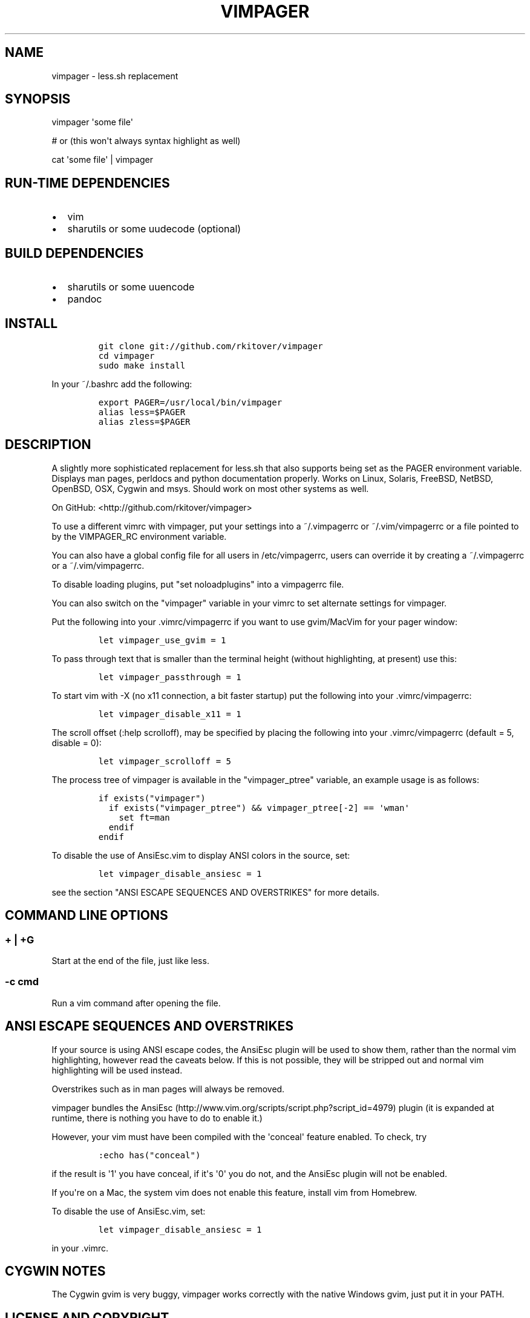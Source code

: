 .TH VIMPAGER 1 "August 4, 2014" "vimpager user manual"
.SH NAME
.PP
vimpager - less.sh replacement
.SH SYNOPSIS
.PP
vimpager \[aq]some file\[aq]
.PP
# or (this won\[aq]t always syntax highlight as well)
.PP
cat \[aq]some file\[aq] | vimpager
.SH RUN-TIME DEPENDENCIES
.IP \[bu] 2
vim
.IP \[bu] 2
sharutils or some uudecode (optional)
.SH BUILD DEPENDENCIES
.IP \[bu] 2
sharutils or some uuencode
.IP \[bu] 2
pandoc
.SH INSTALL
.IP
.nf
\f[C]
git\ clone\ git://github.com/rkitover/vimpager
cd\ vimpager
sudo\ make\ install
\f[]
.fi
.PP
In your ~/.bashrc add the following:
.IP
.nf
\f[C]
export\ PAGER=/usr/local/bin/vimpager
alias\ less=$PAGER
alias\ zless=$PAGER
\f[]
.fi
.SH DESCRIPTION
.PP
A slightly more sophisticated replacement for less.sh that also supports
being set as the PAGER environment variable.
Displays man pages, perldocs and python documentation properly.
Works on Linux, Solaris, FreeBSD, NetBSD, OpenBSD, OSX, Cygwin and msys.
Should work on most other systems as well.
.PP
On GitHub: <http://github.com/rkitover/vimpager>
.PP
To use a different vimrc with vimpager, put your settings into a
~/.vimpagerrc or ~/.vim/vimpagerrc or a file pointed to by the
VIMPAGER_RC environment variable.
.PP
You can also have a global config file for all users in /etc/vimpagerrc,
users can override it by creating a ~/.vimpagerrc or a
~/.vim/vimpagerrc.
.PP
To disable loading plugins, put "set noloadplugins" into a vimpagerrc
file.
.PP
You can also switch on the "vimpager" variable in your vimrc to set
alternate settings for vimpager.
.PP
Put the following into your .vimrc/vimpagerrc if you want to use
gvim/MacVim for your pager window:
.IP
.nf
\f[C]
let\ vimpager_use_gvim\ =\ 1
\f[]
.fi
.PP
To pass through text that is smaller than the terminal height (without
highlighting, at present) use this:
.IP
.nf
\f[C]
let\ vimpager_passthrough\ =\ 1
\f[]
.fi
.PP
To start vim with -X (no x11 connection, a bit faster startup) put the
following into your .vimrc/vimpagerrc:
.IP
.nf
\f[C]
let\ vimpager_disable_x11\ =\ 1
\f[]
.fi
.PP
The scroll offset (:help scrolloff), may be specified by placing the
following into your .vimrc/vimpagerrc (default = 5, disable = 0):
.IP
.nf
\f[C]
let\ vimpager_scrolloff\ =\ 5
\f[]
.fi
.PP
The process tree of vimpager is available in the "vimpager_ptree"
variable, an example usage is as follows:
.IP
.nf
\f[C]
if\ exists("vimpager")
\ \ if\ exists("vimpager_ptree")\ &&\ vimpager_ptree[-2]\ ==\ \[aq]wman\[aq]
\ \ \ \ set\ ft=man
\ \ endif
endif
\f[]
.fi
.PP
To disable the use of AnsiEsc.vim to display ANSI colors in the source,
set:
.IP
.nf
\f[C]
let\ vimpager_disable_ansiesc\ =\ 1
\f[]
.fi
.PP
see the section "ANSI ESCAPE SEQUENCES AND OVERSTRIKES" for more
details.
.SH COMMAND LINE OPTIONS
.SS + | +G
.PP
Start at the end of the file, just like less.
.SS -c cmd
.PP
Run a vim command after opening the file.
.SH ANSI ESCAPE SEQUENCES AND OVERSTRIKES
.PP
If your source is using ANSI escape codes, the AnsiEsc plugin will be
used to show them, rather than the normal vim highlighting, however read
the caveats below.
If this is not possible, they will be stripped out and normal vim
highlighting will be used instead.
.PP
Overstrikes such as in man pages will always be removed.
.PP
vimpager bundles the
AnsiEsc (http://www.vim.org/scripts/script.php?script_id=4979) plugin
(it is expanded at runtime, there is nothing you have to do to enable
it.)
.PP
However, your vim must have been compiled with the \[aq]conceal\[aq]
feature enabled.
To check, try
.IP
.nf
\f[C]
:echo\ has("conceal")
\f[]
.fi
.PP
if the result is \[aq]1\[aq] you have conceal, if it\[aq]s \[aq]0\[aq]
you do not, and the AnsiEsc plugin will not be enabled.
.PP
If you\[aq]re on a Mac, the system vim does not enable this feature,
install vim from Homebrew.
.PP
To disable the use of AnsiEsc.vim, set:
.IP
.nf
\f[C]
let\ vimpager_disable_ansiesc\ =\ 1
\f[]
.fi
.PP
in your .vimrc.
.SH CYGWIN NOTES
.PP
The Cygwin gvim is very buggy, vimpager works correctly with the native
Windows gvim, just put it in your PATH.
.SH LICENSE AND COPYRIGHT
.PP
Copyright (c) 2014, Rafael Kitover <rkitover@gmail.com> and contributors
(see the list of CONTRIBUTORS at the bottom of the \[aq]vimpager\[aq]
file.)
.PP
Redistribution and use in source and binary forms, with or without
modification, are permitted provided that the following conditions are
met:
.PP
Redistributions of source code must retain the above copyright notice,
this list of conditions and the following disclaimer.
.PP
Redistributions in binary form must reproduce the above copyright
notice, this list of conditions and the following disclaimer in the
documentation and/or other materials provided with the distribution.
.PP
THIS SOFTWARE IS PROVIDED BY THE COPYRIGHT HOLDER ``AS IS\[aq]\[aq] AND
ANY EXPRESS OR IMPLIED WARRANTIES, INCLUDING, BUT NOT LIMITED TO, THE
IMPLIED WARRANTIES OF MERCHANTABILITY AND FITNESS FOR A PARTICULAR
PURPOSE ARE DISCLAIMED.
IN NO EVENT SHALL THE COPYRIGHT HOLDER BE LIABLE FOR ANY DIRECT,
INDIRECT, INCIDENTAL, SPECIAL, EXEMPLARY, OR CONSEQUENTIAL DAMAGES
(INCLUDING, BUT NOT LIMITED TO, PROCUREMENT OF SUBSTITUTE GOODS OR
SERVICES; LOSS OF USE, DATA, OR PROFITS; OR BUSINESS INTERRUPTION)
HOWEVER CAUSED AND ON ANY THEORY OF LIABILITY, WHETHER IN CONTRACT,
STRICT LIABILITY, OR TORT (INCLUDING NEGLIGENCE OR OTHERWISE) ARISING IN
ANY WAY OUT OF THE USE OF THIS SOFTWARE, EVEN IF ADVISED OF THE
POSSIBILITY OF SUCH DAMAGE.
.SH AUTHORS
Rafael Kitover <rkitover@gmail.com>.
